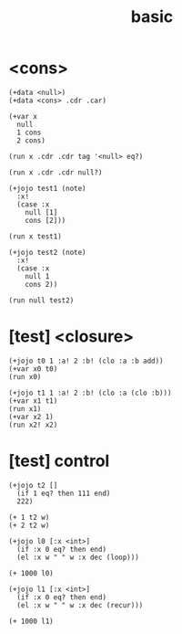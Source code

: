 #+title: basic

* <cons>

  #+begin_src esse
  (+data <null>)
  (+data <cons> .cdr .car)

  (+var x
    null
    1 cons
    2 cons)

  (run x .cdr .cdr tag '<null> eq?)

  (run x .cdr .cdr null?)

  (+jojo test1 (note)
    :x!
    (case :x
      null [1]
      cons [2]))

  (run x test1)

  (+jojo test2 (note)
    :x!
    (case :x
      null 1
      cons 2))

  (run null test2)
  #+end_src

* [test] <closure>

  #+begin_src jojo
  (+jojo t0 1 :a! 2 :b! (clo :a :b add))
  (+var x0 t0)
  (run x0)

  (+jojo t1 1 :a! 2 :b! (clo :a (clo :b)))
  (+var x1 t1)
  (run x1)
  (+var x2 1)
  (run x2! x2)
  #+end_src

* [test] *control*

  #+begin_src jojo
  (+jojo t2 []
    (if 1 eq? then 111 end)
    222)

  (+ 1 t2 w)
  (+ 2 t2 w)

  (+jojo l0 [:x <int>]
    (if :x 0 eq? then end)
    (el :x w " " w :x dec (loop)))

  (+ 1000 l0)

  (+jojo l1 [:x <int>]
    (if :x 0 eq? then end)
    (el :x w " " w :x dec (recur)))

  (+ 1000 l1)
  #+end_src
